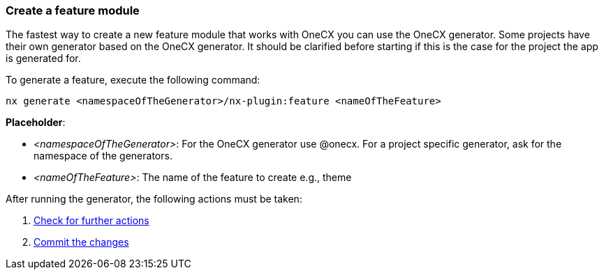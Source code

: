 === Create a feature module 
The fastest way to create a new feature module that works with OneCX you can use the OneCX generator. Some projects have their own generator based on the OneCX generator. It should be clarified before starting if this is the case for the project the app is generated for. 

******
To generate a feature, execute the following command:
----
nx generate <namespaceOfTheGenerator>/nx-plugin:feature <nameOfTheFeature> 
----
 

*Placeholder*: 

* _<namespaceOfTheGenerator>_: For the OneCX generator use @onecx. For a project specific generator, ask for the namespace of the generators. 

* _<nameOfTheFeature>_: The name of the feature to create e.g., theme 
******

After running the generator, the following actions must be taken: 
[start=1]
. xref:getting_started/feature/checkForFurtherActions.adoc[Check for further actions]
. xref:getting_started/feature/commitTheChanges.adoc[Commit the changes]